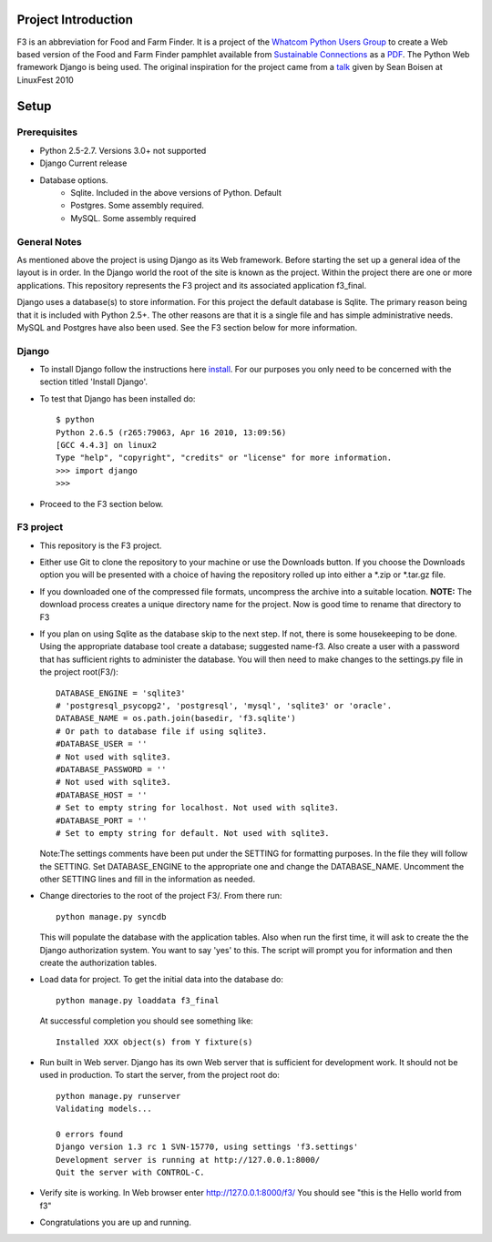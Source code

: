 ********************
Project Introduction
********************

F3 is an abbreviation for Food and Farm Finder. It is a project of the 
`Whatcom Python Users Group`_ to create a Web based version of the 
Food and Farm Finder pamphlet available from `Sustainable Connections`_ as 
a `PDF`_.  The Python Web framework Django is being used. The original
inspiration for the project came from a `talk`_ given by Sean Boisen at 
LinuxFest 2010 

.. _Whatcom Python Users Group: http://whatcompython.org/
.. _Sustainable Connections: http://sustainableconnections.org/
.. _PDF: http://sustainableconnections.org/foodfarming/guidetoeatinglocal/fff-2010/wfff-listing-details/at_download/file
.. _talk: http://semanticbible.com/other/talks/2010/linuxfestnw/main.html
         

********
Setup
********

Prerequisites
=============

* Python 2.5-2.7. Versions 3.0+ not supported
* Django Current release
* Database options.
    * Sqlite. Included in the above versions of Python. Default
    * Postgres. Some assembly required. 
    * MySQL. Some assembly required

General Notes
============= 

As mentioned above the project is using Django as its Web framework. Before
starting the set up a general idea of the layout is in order. In the Django
world the root of the site is known as the project. Within the project there are
one or more applications. This repository represents the F3 project and its
associated application f3_final. 

Django uses a database(s) to store information. For this project the default
database is Sqlite. The primary reason being that it is included with Python
2.5+. The other reasons are that it is a single file and has simple 
administrative needs. MySQL and Postgres have also been used. See the F3 section
below for more information.

Django
=========
* To install Django follow the instructions here `install`_. For our purposes
  you only need to be concerned with the section titled 'Install Django'.
 
* To test that Django has been installed do::
    
    $ python
    Python 2.6.5 (r265:79063, Apr 16 2010, 13:09:56) 
    [GCC 4.4.3] on linux2
    Type "help", "copyright", "credits" or "license" for more information.
    >>> import django
    >>> 

* Proceed to the F3 section below.

.. _install: http://docs.djangoproject.com/en/1.2/intro/install/

  
F3 project
==========
* This repository is the F3 project.

* Either use Git to clone the repository to your machine or use the Downloads
  button. If you choose the Downloads option you will be presented with a
  choice of having the repository rolled up into either a \*.zip or \*.tar.gz
  file. 

* If you downloaded one of the compressed file formats, uncompress the archive
  into a suitable location. **NOTE:** The download process creates a unique
  directory name for the project. Now is good time to rename that directory to
  F3
  
* If you plan on using Sqlite as the database skip to the next step. If not,
  there is some housekeeping to be done. Using the appropriate database tool
  create a database; suggested name-f3. Also create a user with a password that
  has sufficient rights to administer the database. You will then need to make
  changes to the settings.py  file in the project root(F3/)::

    DATABASE_ENGINE = 'sqlite3'             
    # 'postgresql_psycopg2', 'postgresql', 'mysql', 'sqlite3' or 'oracle'.
    DATABASE_NAME = os.path.join(basedir, 'f3.sqlite')      
    # Or path to database file if using sqlite3.
    #DATABASE_USER = ''                     
    # Not used with sqlite3.
    #DATABASE_PASSWORD = ''                 
    # Not used with sqlite3.
    #DATABASE_HOST = ''                     
    # Set to empty string for localhost. Not used with sqlite3.
    #DATABASE_PORT = ''                     
    # Set to empty string for default. Not used with sqlite3.
  
  Note:The settings comments have been put under the SETTING for formatting
  purposes. In the file they will follow the SETTING.
  Set DATABASE_ENGINE to the appropriate one and change the DATABASE_NAME.
  Uncomment the other SETTING lines and fill in the information as needed.
  
* Change directories to the root of the project F3/. From there run::
    
    python manage.py syncdb
  
  This will populate the database with the application tables. Also when run the
  first time, it will ask to create the the Django authorization system. You 
  want to say 'yes' to this. The script will prompt you for information and then
  create the authorization tables.
  
* Load data for project. To get the initial data into the database do::
    
    python manage.py loaddata f3_final
    
  At successful completion you should see something like:: 
  
    Installed XXX object(s) from Y fixture(s)

* Run built in Web server. Django has its own Web server that is sufficient for
  development work. It should not be used in production. To start the server, 
  from the project root do::
      
      python manage.py runserver
      Validating models...

      0 errors found
      Django version 1.3 rc 1 SVN-15770, using settings 'f3.settings'
      Development server is running at http://127.0.0.1:8000/
      Quit the server with CONTROL-C.

* Verify site is working. In Web browser enter http://127.0.0.1:8000/f3/
  You should see "this is the Hello world from f3"
  
* Congratulations you are up and running.